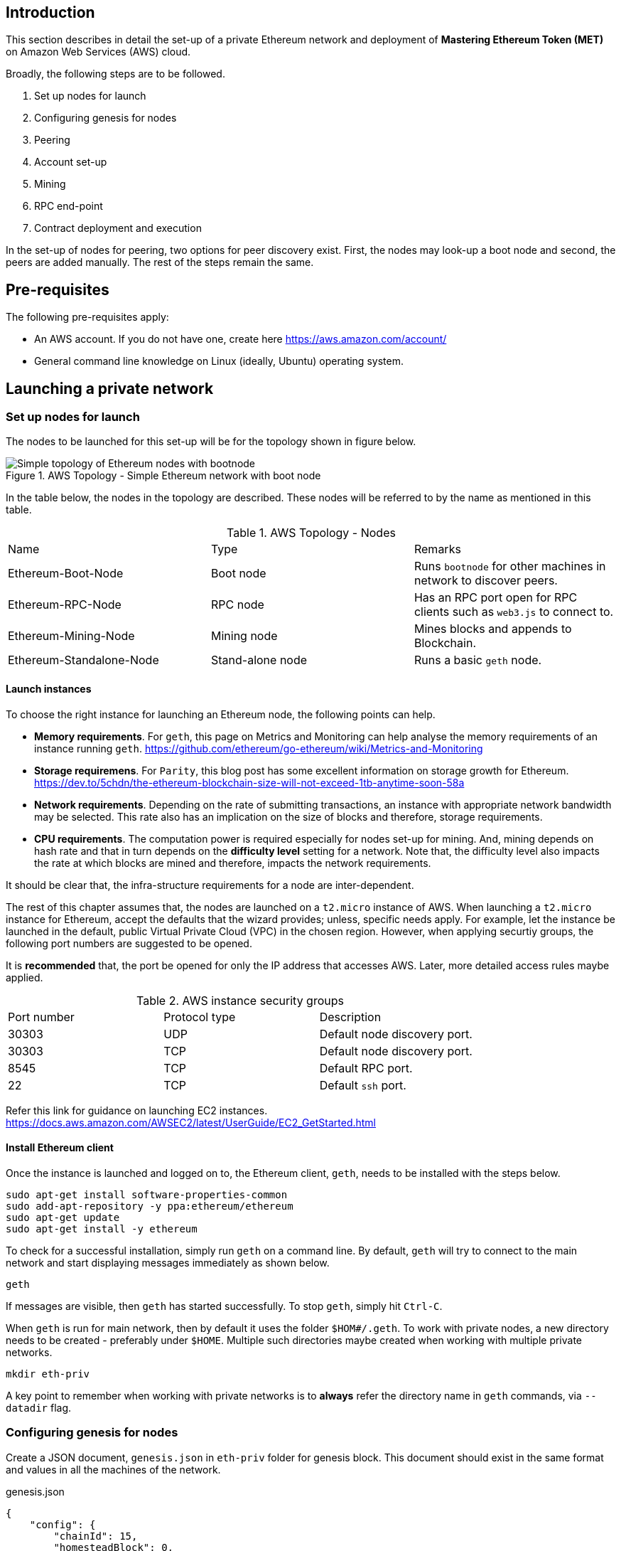 [[_anchor_introduction_aws_setup]]
== Introduction

This section describes in detail the set-up of a private Ethereum network and deployment of *Mastering Ethereum Token (MET)* on Amazon Web Services (AWS) cloud.

Broadly, the following steps are to be followed.

. Set up nodes for launch
. Configuring genesis for nodes 
. Peering
. Account set-up 
. Mining
. RPC end-point
. Contract deployment and execution

In the set-up of nodes for peering, two options for peer discovery exist. First, the nodes may look-up a boot node and second, the peers are added manually. The rest of the steps remain the same. 

[[_anchor_pre_requisites]]
== Pre-requisites

The following pre-requisites apply:

- An AWS account. If you do not have one, create here https://aws.amazon.com/account/
- General command line knowledge on Linux (ideally, Ubuntu) operating system.

[[_anchor_launch_network]]
== Launching a private network

[[_anchor_node_setup]]
=== Set up nodes for launch

The nodes to be launched for this set-up will be for the topology shown in figure below.

[[_image_aws_topology_simple_bootnode]]
.AWS Topology - Simple Ethereum network with boot node 
image::images/aws-topology-simple-bootnode.png["Simple topology of Ethereum nodes with bootnode"]

In the table below, the nodes in the topology are described. These nodes will be referred to by the name as mentioned in this table.

[[_table_aws_topology_nodes]]
.AWS Topology - Nodes 
|==================================================================================================================================
|Name |Type |Remarks
|Ethereum-Boot-Node |Boot node |Runs `bootnode` for other machines in network to discover peers.
|Ethereum-RPC-Node |RPC node |Has an RPC port open for RPC clients such as `web3.js` to connect to.
|Ethereum-Mining-Node |Mining node |Mines blocks and appends to Blockchain.
|Ethereum-Standalone-Node |Stand-alone node |Runs a basic `geth` node.
|==================================================================================================================================

[[_anchor_launch_instances]]
==== Launch instances
To choose the right instance for launching an Ethereum node, the following points can help.

* *Memory requirements*. For `geth`, this page on Metrics and Monitoring can help analyse the memory requirements of an instance running `geth`. https://github.com/ethereum/go-ethereum/wiki/Metrics-and-Monitoring
* *Storage requiremens*. For `Parity`, this blog post has some excellent information on storage growth for Ethereum. https://dev.to/5chdn/the-ethereum-blockchain-size-will-not-exceed-1tb-anytime-soon-58a
* *Network requirements*. Depending on the rate of submitting transactions, an instance with appropriate network bandwidth may be selected. This rate also has an implication on the size of blocks and therefore, storage requirements.
* *CPU requirements*. The computation power is required especially for nodes set-up for mining. And, mining depends on hash rate and that in turn depends on the **difficulty level** setting for a network. Note that, the difficulty level also impacts the rate at which blocks are mined and therefore, impacts the network requirements.

It should be clear that, the infra-structure requirements for a node are inter-dependent.

The rest of this chapter assumes that, the nodes are launched on a `t2.micro` instance of AWS. When launching a `t2.micro` instance for Ethereum, accept the defaults that the wizard provides; unless, specific needs apply. For example, let the instance be launched in the default, public Virtual Private Cloud (VPC) in the chosen region. However, when applying securtiy groups, the following port numbers are suggested to be opened. 

It is *recommended* that, the port be opened for only the IP address that accesses AWS. Later, more detailed access rules maybe applied.

[[_table_AWS_instance_security_group]]
.AWS instance security groups
|==================================================================================================================================
|Port number| Protocol type| Description
|30303 | UDP | Default node discovery port.
|30303 | TCP | Default node discovery port.
|8545 | TCP | Default RPC port.
|22 | TCP | Default `ssh` port.
|==================================================================================================================================

Refer this link for guidance on launching EC2 instances. https://docs.aws.amazon.com/AWSEC2/latest/UserGuide/EC2_GetStarted.html

[[_anchor_install_ethereum_client]]
==== Install Ethereum client
Once the instance is launched and logged on to, the Ethereum client, `geth`, needs to be installed with the steps below.

[source,bash]
----
sudo apt-get install software-properties-common
sudo add-apt-repository -y ppa:ethereum/ethereum
sudo apt-get update
sudo apt-get install -y ethereum
----

To check for a successful installation, simply run `geth` on a command line. By default, `geth` will try to connect to the main network and start displaying messages immediately as shown below. 

[source,bash]
----
geth

----

If messages are visible, then `geth` has started successfully. To stop `geth`, simply hit `Ctrl-C`.

When `geth` is run for main network, then by default it uses the folder `$HOM#/.geth`. To work with private nodes, a new directory needs to be created - preferably under `$HOME`. Multiple such directories maybe created when working with multiple private networks.

[source,bash]
----
mkdir eth-priv
----

A key point to remember when working with private networks is to *always* refer the directory name in `geth` commands, via `--datadir` flag.


[[_anchor_node_configuration]]
=== Configuring genesis for nodes

Create a JSON document, `genesis.json` in `eth-priv` folder for genesis block. This document should exist in the same format and values in all the machines of the network.

[[_code_genesis_json]]
.genesis.json
[source,json]
----
{
    "config": {
        "chainId": 15,
        "homesteadBlock": 0,
        "eip155Block": 0,
        "eip158Block": 0
    },
    "nonce": "0x0000000000000042",
    "mixhash": "0x0000000000000000000000000000000000000000000000000000000000000000",
    "difficulty": "0x4000",
    "alloc": {},
    "coinbase": "0x0000000000000000000000000000000000000000",
    "timestamp": "0x00",
    "parentHash": "0x0000000000000000000000000000000000000000000000000000000000000000",
    "gasLimit": "0xffffffff"
}
----

NOTES:
The `genesis.json` shown above has the following settings for a simplified set-up.

* `chainId` set to `15` to differentiate itself as a private Ethereum network. Any other positive integer may be used for `chainId` value.
* `gasLimit` is set to maximum so that, any contract maybe run successfully.
* `difficulty` is set to low so that, mining time is least.

For more details on all settings, see here: [https://ethereum.stackexchange.com/q/2376/3137]

[[_anchor_node_init]]
==== Initialize nodes

Follow the steps to start Ethereum on **first** machine.

[[_code_node_init]]
[source,bash]
----
geth --data-dir eth-priv init eth-priv/genesis.json
----

[[_anchor_start_blockchain]]
==== Start blockchain
Start blockchain with the command below. Note that, the value of `--networkid` matches with the value of `chainId` in `genesis.json` file. Also, with the `--nodiscover` flag, this machine becomes a sort of host machine. Finally, this machine will listen of peering connections at port number `30333`.

[[_code_start_blockchain]]
[source,bash]
----
geth --datadir "/home/ubuntu/eth-priv" --networkid 15 --nodiscover --maxpeers 3  --port 30333 console
----

From the console, get the node value.

[[_code_add_node]]
[source,bash]
----
admin.nodeInfo.enode
"enode://342a11d352151b3dfeb78db02a4319e1255c9fb49bc9a1dc44485f7c1bca9cc638540833e4577016f9a6180d1e911d907280af9b3892c53120e1e30619594eba@[::]:30333?discport=0"
----

[[_anchor_peering]]
=== Peering

==== Peering with `bootnode`
When installing Ethereum (refer <<_anchor_install_ethereum_client>>), `bootnode`, and few other standalone tools, are also installed. With the genesis state (refer <<_anchor_node_configuration>>) defined for all machines, peer discovery via boot node is done with the following command.

https://github.com/ethereum/go-ethereum/wiki/Setting-up-private-network-or-local-cluster#setup-bootnode
https://ethereum.stackexchange.com/a/8955/3137

[source,bash]
----
bootnode --genkey=boot.key  // <1>
bootnode --nodekey=boot.key // <2>
----
<1> Generate a key to derive `enode` identifier for the boot node and save it to `boot.key` file.
<2> Start boot node with the node key as available in `boot.key` file.

Refer the `enode://` URI in `geth` commands subsequently as shown below.

[source,bash]
----
geth --bootnodes "enode://...@[::]:30301"
---- 

==== Peering manually

1. Log on to second machine, create folder `eth-priv` and copy `genesis.json` (created above) here. Start Ethereum with command below.

[source,bash]
----
geth --datadir "/home/ubuntu/eth-priv" --networkid 15 --maxpeers 3  --port 30333 console
----

2. From the console, add peer.

To add a peer, replace the `[::]` in the node information value (see step 3 in previous section) of the first machine with the public IP address of the first machine.

[[_code_add_peer]]
[source,bash]
----
admin.addPeer("enode://342a11d352151b3dfeb78db02a4319e1255c9fb49bc9a1dc44485f7c1bca9cc638540833e4577016f9a6180d1e911d907280af9b3892c53120e1e30619594eba@18.0.0.0:30333?discport=0")
----

Use `admin.peers` function to list connected peers.

Repeat the above steps on the third machine.

On the fourth machine, add a `static-nodes.json` file in the `eth-priv` folder with the node information of the first machine. For example,

[[_code_connected_node]]
[source,json]
----
[
    "enode:///342a11d352151b3dfeb78db02a4319e1255c9fb49bc9a1dc44485f7c1bca9cc638540833e4577016f9a6180d1e911d907280af9b3892c53120e1e30619594eba@18.0.0.0:30333"
]
----

[[_anchor_start_nodes]]
==== Start nodes

1. Log onto first machine and start Ethereum with the command below.

[[_code_start_node_nodiscover]]
[source,bash]
----
geth --datadir "/home/ubuntu/eth-priv" --networkid 15 --nodiscover --maxpeers 2  --port 30333 console
----

2. Log onto second machine and start Ethereum with the command below.

[[_code_start_node]]
[source,bash]
----
geth --datadir "/home/ubuntu/eth-priv" --networkid 15 --port 30333 console
----

3. Check for connected peer with the command below.

[[_code_node_list]]
[source,bash]
----
admin.peers
----

4. Exit with `Ctrl-D` on the third machine.

[[_anchor_account_setup]]
==== Set-up accounts

For now, we will set-up accounts only on the third machine. First, we launch the console as shown below.

[[_code_console_launch]]
[source,bash]
----
geth --datadir "/home/ubuntu/eth-priv" --networkid 15 console
----

Then, we add an account as below.

[[_code_add_account]]
[source,bash]
----
geth --datadir "/home/ubuntu/eth-priv" account new
----

Finally, we start the mining process so that ethers are credited to this account.

[[_code_start_mining]]
[source,bash]
----
geth --datadir "/home/ubuntu/eth-priv" --networkid 15 --mine
----

We can check the balance using the following command on the console.

[[_code_account_balance]]
[source,bash]
----
eth.getBalance(eth.accounts[0])
----

[[_anchor_RPC]]
==== Start RPC

On the third machine, open up the RPC port to allow for communication with a client.

[[_code_start_rpc]]
[source,bash]
----
geth --datadir eth-priv --networkid 15 --maxpeers 2 --port 30333 --rpc --rpcapi "web3,eth,personal" --rpcaddr "0.0.0.0" --rpccorsdomain "*"
----

**NOTE** that, the `--rpcaddr 0.0.0.0` value has been set for testing only. This value is **strongly discouraged**.

[[_anchor_mining]]
=== Mining

[[_code_start_mining_rpc]]
[source,bash]
----
geth --datadir eth-priv --networkid 15 --maxpeers 3 --port 30333 --rpc --rpcapi "web3,eth,personal" --rpcaddr "0.0.0.0" --rpccorsdomain "*" --mine
----

[[_anchor_RPC_end-point]]
=== RPC End-point

=== Contract deployment and execution

==== Deployment

==== Execution 
